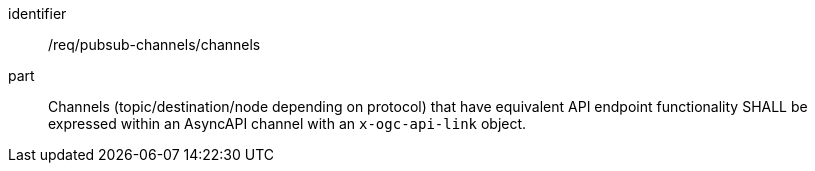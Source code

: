 [[req_pubsub-channels_channels]]
[requirement]
====
[%metadata]
identifier:: /req/pubsub-channels/channels
part:: Channels (topic/destination/node depending on protocol) that have equivalent API endpoint functionality SHALL be expressed within an AsyncAPI channel with an ``x-ogc-api-link`` object.
====
